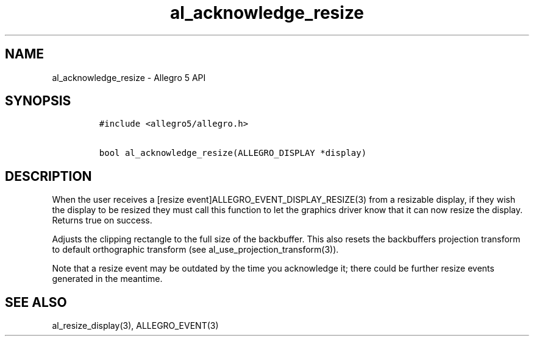 .\" Automatically generated by Pandoc 1.16.0.2
.\"
.TH "al_acknowledge_resize" "3" "" "Allegro reference manual" ""
.hy
.SH NAME
.PP
al_acknowledge_resize \- Allegro 5 API
.SH SYNOPSIS
.IP
.nf
\f[C]
#include\ <allegro5/allegro.h>

bool\ al_acknowledge_resize(ALLEGRO_DISPLAY\ *display)
\f[]
.fi
.SH DESCRIPTION
.PP
When the user receives a [resize event]ALLEGRO_EVENT_DISPLAY_RESIZE(3)
from a resizable display, if they wish the display to be resized they
must call this function to let the graphics driver know that it can now
resize the display.
Returns true on success.
.PP
Adjusts the clipping rectangle to the full size of the backbuffer.
This also resets the backbuffers projection transform to default
orthographic transform (see al_use_projection_transform(3)).
.PP
Note that a resize event may be outdated by the time you acknowledge it;
there could be further resize events generated in the meantime.
.SH SEE ALSO
.PP
al_resize_display(3), ALLEGRO_EVENT(3)
